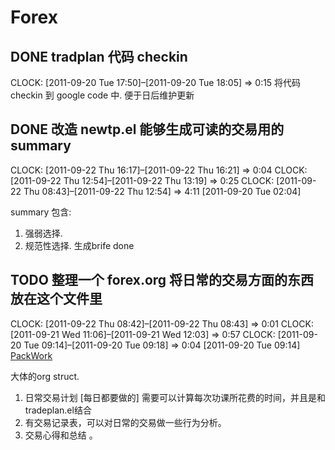 * Forex
  :PROPERTIES:
  :CATEGORY: Forex
  :END:   
** DONE tradplan 代码 checkin
   CLOCK: [2011-09-20 Tue 17:50]--[2011-09-20 Tue 18:05] =>  0:15
   将代码 checkin 到 google code 中. 便于日后维护更新

** DONE 改造 newtp.el 能够生成可读的交易用的summary
  SCHEDULED: <2011-09-20 Tue>
  CLOCK: [2011-09-22 Thu 16:17]--[2011-09-22 Thu 16:21] =>  0:04
  CLOCK: [2011-09-22 Thu 12:54]--[2011-09-22 Thu 13:19] =>  0:25
  CLOCK: [2011-09-22 Thu 08:43]--[2011-09-22 Thu 12:54] =>  4:11
[2011-09-20 Tue 02:04]

   summary 包含:
   1. 强弱选择.
   2. 规范性选择. 生成brife done

** TODO 整理一个 forex.org 将日常的交易方面的东西放在这个文件里
   CLOCK: [2011-09-22 Thu 08:42]--[2011-09-22 Thu 08:43] =>  0:01
  CLOCK: [2011-09-21 Wed 11:06]--[2011-09-21 Wed 12:03] =>  0:57
  CLOCK: [2011-09-20 Tue 09:14]--[2011-09-20 Tue 09:18] =>  0:04
[2011-09-20 Tue 09:14]
[[file:~/org/todolist.org::*PackWork][PackWork]]

   大体的org struct.

1. 日常交易计划 [每日都要做的]  需要可以计算每次功课所花费的时间，并且是和tradeplan.el结合
2. 有交易记录表，可以对日常的交易做一些行为分析。
3. 交易心得和总结 。

